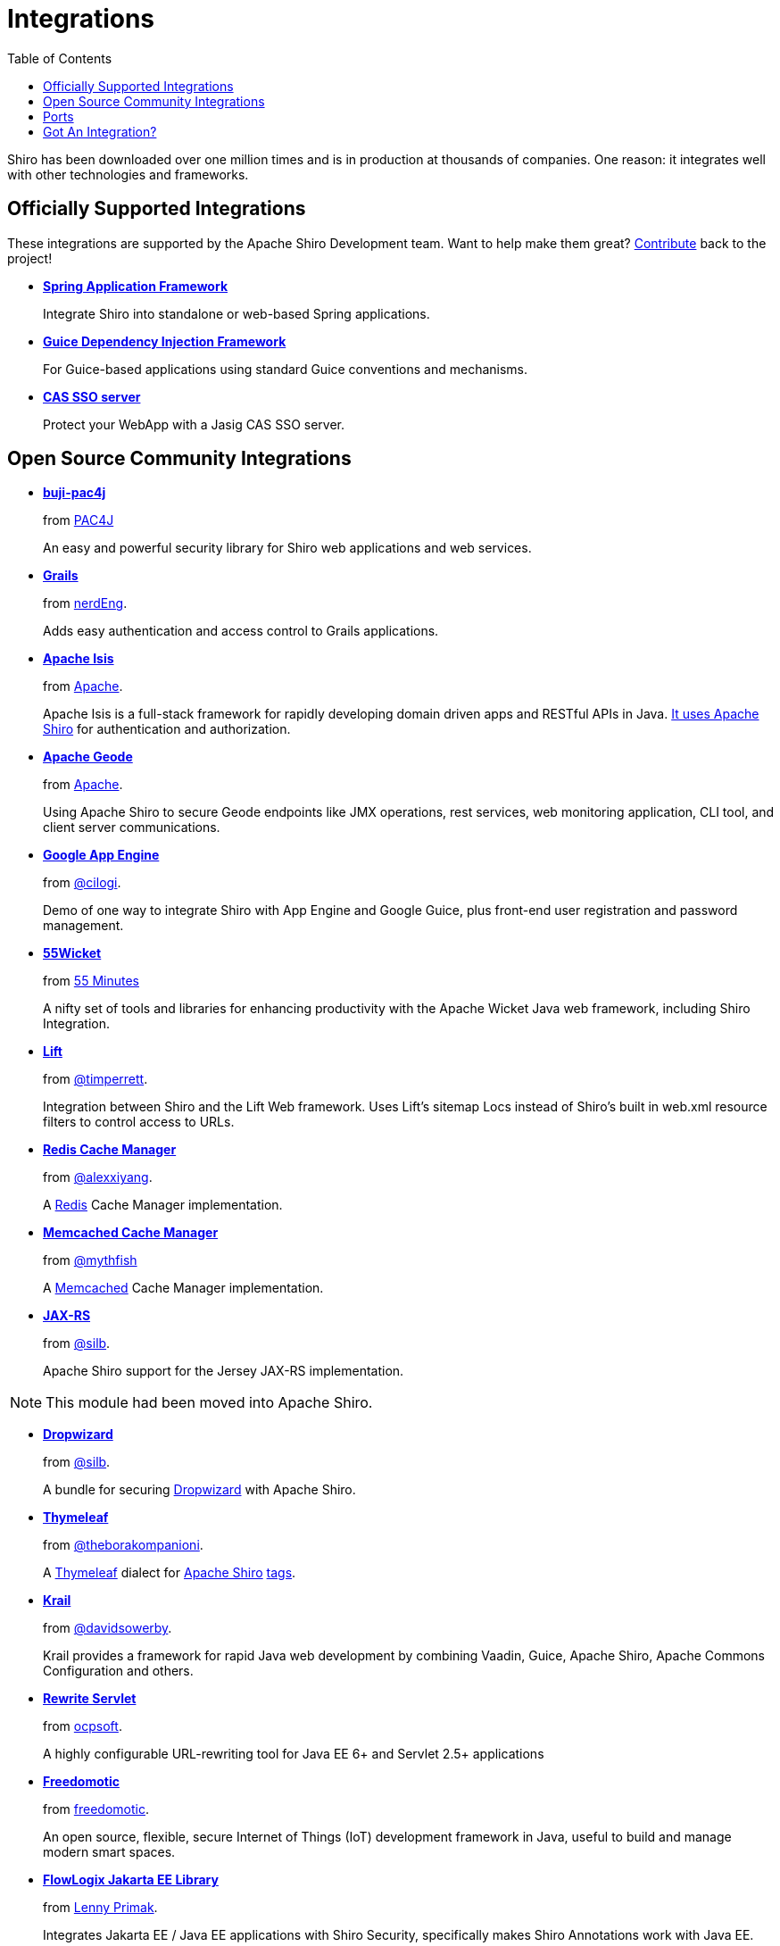 = Integrations
:jbake-type: page
:jbake-status: published
:jbake-tags: documentation, overview, features
:idprefix:
:icons: font
:toc:

Shiro has been downloaded over one million times and is in production at thousands of companies. One reason: it integrates well with other technologies and frameworks. 

== Officially Supported Integrations

These integrations are supported by the Apache Shiro Development team.
Want to help make them great?
link:/how-to-contribute.html[Contribute] back to the project!

* *link:/spring.html[Spring Application Framework]*
+
Integrate Shiro into standalone or web-based Spring applications.

* *link:/guice.html[Guice Dependency Injection Framework]*
+
For Guice-based applications using standard Guice conventions and mechanisms.

* *link:/cas.html[CAS SSO server]*
+
Protect your WebApp with a Jasig CAS SSO server.

== Open Source Community Integrations

* *https://github.com/bujiio/buji-pac4j[buji-pac4j]*
+
from https://www.pac4j.org/[PAC4J]
+
An easy and powerful security library for Shiro web applications and web services.

* *https://plugins.grails.org/plugin/nerderg/grails-shiroo[Grails]*
+
from https://nerderg.com/[nerdEng].
+
Adds easy authentication and access control to Grails applications. 

* *http://isis.apache.org[Apache Isis]*
+
from http://apache.org/[Apache].
+
Apache Isis is a full-stack framework for rapidly developing domain driven apps and RESTful APIs in Java.
http://isis.apache.org/documentation.html#security[It uses Apache Shiro] for authentication and authorization.

* *http://geode.apache.org/[Apache Geode]*
+
from http://apache.org/[Apache].
+
Using Apache Shiro to secure Geode endpoints like JMX operations, rest services, web monitoring application, CLI tool, and client server communications.

* *https://github.com/cilogi/gaeshiro[Google App Engine]*
+
from https://twitter.com/@cilogi[@cilogi].
+
Demo of one way to integrate Shiro with App Engine and Google Guice, plus front-end user registration and password management.

* *https://github.com/55minutes/fiftyfive-wicket[55Wicket]*
+
from http://55minutes.com[55 Minutes]
+
A nifty set of tools and libraries for enhancing productivity with the Apache Wicket Java web framework, including Shiro Integration.

* *https://github.com/timperrett/lift-shiro[Lift]*
+
from https://twitter.com/@timperrett[@timperrett].
+
Integration between Shiro and the Lift Web framework.
Uses Lift’s sitemap Locs instead of Shiro’s built in web.xml resource filters to control access to URLs.

* *https://github.com/alexxiyang/shiro-redis[Redis Cache Manager]*
+
from https://github.com/alexxiyang[@alexxiyang].
+
A http://redis.io/[Redis] Cache Manager implementation.

* *https://github.com/mythfish/shiro-memcached[Memcached Cache Manager]*
+
from https://github.com/mythfish[@mythfish]
+
A https://memcached.org/[Memcached] Cache Manager implementation.

* *https://github.com/silb/shiro-jersey[JAX-RS]*
+
from https://github.com/silb[@silb].
+
Apache Shiro support for the Jersey JAX-RS implementation.

NOTE: This module had been moved into Apache Shiro.

* *https://github.com/silb/dropwizard-shiro[Dropwizard]*
+
from https://github.com/silb[@silb].
+
A bundle for securing http://www.dropwizard.io/[Dropwizard] with Apache Shiro.

* *https://github.com/theborakompanioni/thymeleaf-extras-shiro[Thymeleaf]*
+
from https://github.com/theborakompanioni[@theborakompanioni].
+
A http://www.thymeleaf.org/[Thymeleaf] dialect for https://shiro.apache.org[Apache Shiro] https://shiro.apache.org/tags[tags].

* *https://github.com/davidsowerby/krail[Krail]*
+
from https://github.com/davidsowerby[@davidsowerby].
+
Krail provides a framework for rapid Java web development by combining Vaadin, Guice, Apache Shiro, Apache Commons Configuration and others.

* *https://github.com/ocpsoft/rewrite/tree/main/security-integration-shiro[Rewrite Servlet]*
+
from http://www.ocpsoft.org/rewrite/[ocpsoft].
+
A highly configurable URL-rewriting tool for Java EE 6+ and Servlet 2.5+ applications

* *http://freedomotic-developer-manual.readthedocs.io/en/latest/plugins/security.html[Freedomotic]*
+
from http://www.freedomotic.com[freedomotic].
+
An open source, flexible, secure Internet of Things (IoT) development framework in Java, useful to build and manage modern smart spaces.

* *https://github.com/flowlogix/flowlogix[FlowLogix Jakarta EE Library]*
+
from https://twitter.com/lprimak[Lenny Primak].
+
Integrates Jakarta EE / Java EE applications with Shiro Security, specifically makes Shiro Annotations work with Java EE.

* *https://github.com/bootique/bootique-shiro[Bootique Shiro]*
+
from https://github.com/bootique/bootique[Bootique].
+
Bootique is a minimally opinionated platform for modern runnable Java apps.

* *https://github.com/casdoor/shiro-casdoor[Shiro Casdoor]*
+
from https://casdoor.org/[Casdoor].
+
Casdoor is a UI-first centralized authentication / Single-Sign-On (SSO) platform supporting OAuth 2.0, OIDC and SAML.


== Ports

* *https://github.com/stormpath/Turnstile[Turnstile]* - Swift

* *https://github.com/YosaiProject/yosai[Yosai]* - Python

* *https://github.com/gnavarro77/angular-shiro[Angular]* - Angular

== Got An Integration?

Have an integration you want listed?
Send us a pull request of https://github.com/apache/shiro-site/blob/main/integration.md[this page], and participate in Shiro development!

link:how-to-contribute.html[Learn more about contributing to Apache Shiro].
